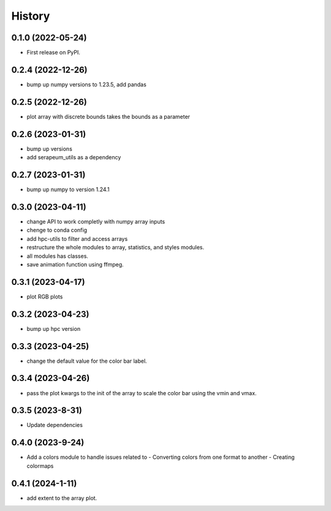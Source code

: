 =======
History
=======

0.1.0 (2022-05-24)
------------------

* First release on PyPI.

0.2.4 (2022-12-26)
------------------

* bump up numpy versions to 1.23.5, add pandas

0.2.5 (2022-12-26)
------------------

* plot array with discrete bounds takes the bounds as a parameter

0.2.6 (2023-01-31)
------------------

* bump up versions
* add serapeum_utils as a dependency

0.2.7 (2023-01-31)
------------------
* bump up numpy to version 1.24.1

0.3.0 (2023-04-11)
------------------
* change API to work completly with numpy array inputs
* chenge to conda config
* add hpc-utils to filter and access arrays
* restructure the whole modules to array, statistics, and styles modules.
* all modules has classes.
* save animation function using ffmpeg.

0.3.1 (2023-04-17)
------------------
* plot RGB plots

0.3.2 (2023-04-23)
------------------
* bump up hpc version

0.3.3 (2023-04-25)
------------------
* change the default value for the color bar label.

0.3.4 (2023-04-26)
------------------
* pass the plot kwargs to the init of the array to scale the color bar using the vmin and vmax.

0.3.5 (2023-8-31)
------------------
* Update dependencies

0.4.0 (2023-9-24)
------------------
* Add a colors module to handle issues related to
  - Converting colors from one format to another
  - Creating colormaps

0.4.1 (2024-1-11)
------------------
* add extent to the array plot.
